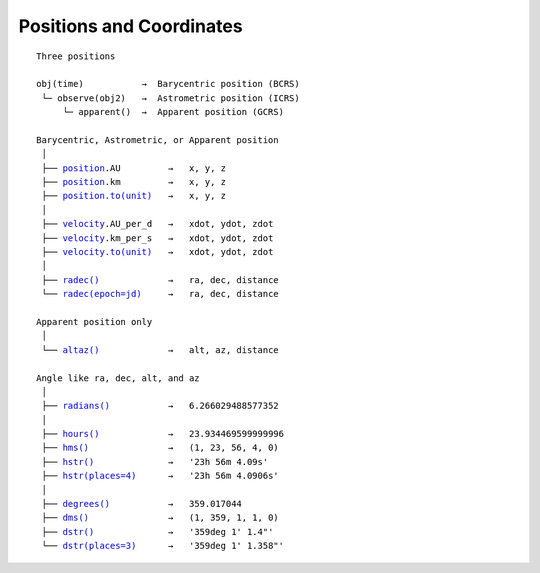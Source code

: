 
===========================
 Positions and Coordinates
===========================

.. parsed-literal::

    Three positions

    obj(time)           →  Barycentric position (BCRS)
     └─ observe(obj2)   →  Astrometric position (ICRS)
         └─ apparent()  →  Apparent position (GCRS)

    Barycentric, Astrometric, or Apparent position
     │
     ├── `position <api.html#Position.position>`_.AU         →   x, y, z
     ├── `position <api.html#Position.position>`_.km         →   x, y, z
     ├── `position.to(unit) <api.html#Distance.to>`_   →   x, y, z
     │
     ├── `velocity <api.html#Position.velocity>`_.AU_per_d   →   xdot, ydot, zdot
     ├── `velocity <api.html#Position.Velocity>`_.km_per_s   →   xdot, ydot, zdot
     ├── `velocity.to(unit) <api.html#Distance.to>`_   →   xdot, ydot, zdot
     │
     ├── `radec() <api.html#Position.radec>`_             →   ra, dec, distance
     └── `radec(epoch=jd) <api.html#Position.radec>`_     →   ra, dec, distance

    Apparent position only
     │
     └── `altaz() <api.html#Position.altaz>`_             →   alt, az, distance

    Angle like ra, dec, alt, and az
     │
     ├── `radians() <api.html#Angle.radians>`_           →   6.266029488577352
     │
     ├── `hours() <api.html#Angle.hours>`_             →   23.934469599999996
     ├── `hms() <api.html#Angle.hms>`_               →   (1, 23, 56, 4, 0)
     ├── `hstr() <api.html#Angle.hstr>`_              →   '23h 56m 4.09s'
     ├── `hstr(places=4) <api.html#Angle.hstr>`_      →   '23h 56m 4.0906s'
     │
     ├── `degrees() <api.html#Angle.degrees>`_           →   359.017044
     ├── `dms() <api.html#Angle.dms>`_               →   (1, 359, 1, 1, 0)
     ├── `dstr() <api.html#Angle.dstr>`_              →   '359deg 1\' 1.4"'
     └── `dstr(places=3) <api.html#Angle.dstr>`_      →   '359deg 1\' 1.358"'

